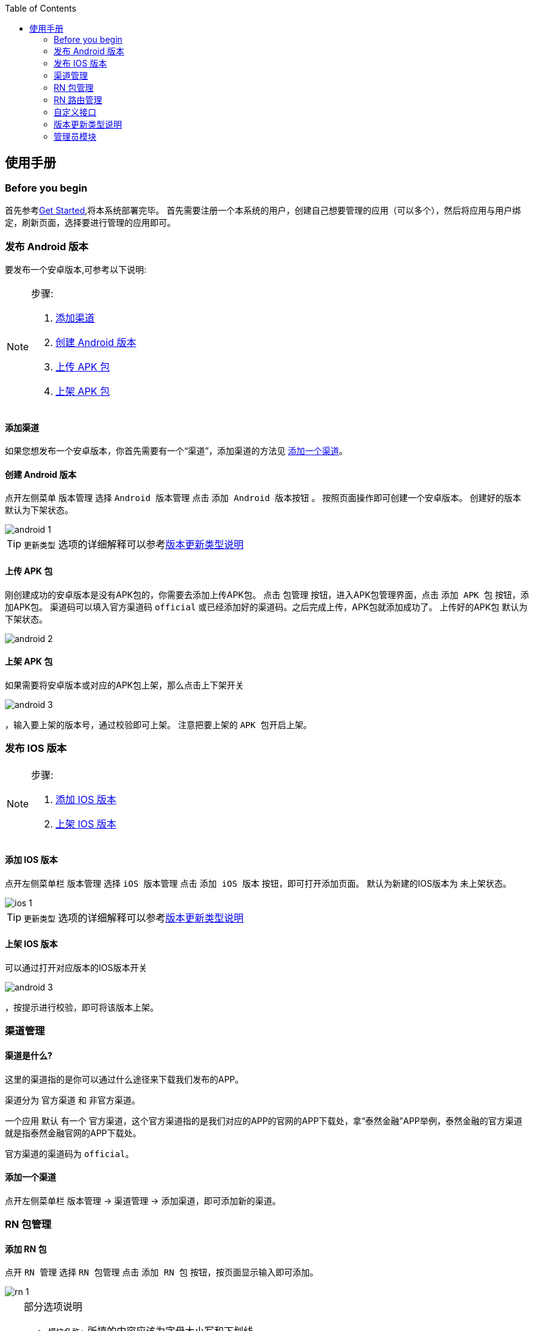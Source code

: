 :toc:
== 使用手册

=== Before you begin
// todo 需要确认此处链接的效果
首先参考link:../../../../docs/manual.html#get-started[Get Started],将本系统部署完毕。
首先需要注册一个本系统的用户，创建自己想要管理的应用（可以多个），然后将应用与用户绑定，刷新页面，选择要进行管理的应用即可。
// todo 需要根据用户管理调整的情况来修改这里的内容

=== 发布 Android 版本
要发布一个安卓版本,可参考以下说明:

[NOTE]
====
.步骤:
. <<添加渠道>>
. <<创建Android版本>>
. <<上传APK包>>
. <<上架APK包>>
====

[[添加渠道]]
==== 添加渠道
如果您想发布一个安卓版本，你首先需要有一个“`渠道`”，添加渠道的方法见 <<添加一个渠道>>。

[[创建Android版本]]
==== 创建 Android 版本
点开左侧菜单 `版本管理` 选择 `Android 版本管理` 点击 `添加 Android 版本按钮` 。
按照页面操作即可创建一个安卓版本。
创建好的版本 `默认为下架状态`。

image::../../resources/images/android-1.png[]

TIP: `更新类型` 选项的详细解释可以参考<<版本更新类型说明>>

[[上传APK包]]
==== 上传 APK 包
刚创建成功的安卓版本是没有APK包的，你需要去添加上传APK包。
点击 `包管理` 按钮，进入APK包管理界面，点击 `添加 APK 包` 按钮，添加APK包。
渠道码可以填入官方渠道码 `official` 或已经添加好的渠道码。之后完成上传，APK包就添加成功了。
上传好的APK包 `默认为下架状态`。

image::../../resources/images/android-2.png[]

[[上架APK包]]
==== 上架 APK 包
如果需要将安卓版本或对应的APK包上架，那么点击上下架开关

image::../../resources/images/android-3.png[]
，输入要上架的版本号，通过校验即可上架。
注意把要上架的 `APK 包开启上架`。
//todo 确认图标大小，不合适要删掉

=== 发布 IOS 版本
[NOTE]
====
.步骤:
. <<添加IOS版本>>
. <<上架IOS版本>>
====

[[添加IOS版本]]
==== 添加 IOS 版本
点开左侧菜单栏 `版本管理` 选择 `iOS 版本管理` 点击 `添加 iOS 版本` 按钮，即可打开添加页面。
默认为新建的IOS版本为 `未上架状态`。

image::../../resources/images/ios-1.png[]

TIP: `更新类型` 选项的详细解释可以参考<<版本更新类型说明>>

[[上架IOS版本]]
==== 上架 IOS 版本
可以通过打开对应版本的IOS版本开关

image::../../resources/images/android-3.png[]
，按提示进行校验，即可将该版本上架。
//todo 确认图标大小，不合适要删掉


=== 渠道管理

==== 渠道是什么?

这里的渠道指的是你可以通过什么途径来下载我们发布的APP。

渠道分为 `官方渠道` 和 `非官方渠道`。

一个应用 `默认` 有一个 `官方渠道`，这个官方渠道指的是我们对应的APP的官网的APP下载处，拿“泰然金融”APP举例，泰然金融的官方渠道就是指泰然金融官网的APP下载处。

官方渠道的渠道码为 `official`。

[[添加一个渠道]]
==== 添加一个渠道
点开左侧菜单栏 `版本管理` -> `渠道管理` -> `添加渠道`，即可添加新的渠道。


=== RN 包管理

==== 添加 RN 包
点开 `RN 管理` 选择 `RN 包管理` 点击 `添加 RN 包` 按钮，按页面显示输入即可添加。

image::../../resources/images/rn-1.png[]

[TIP]
====
.部分选项说明
- `模块名称:` 所填的内容应该为字母大小写和下划线。
- `通用昵称:` 可以为中文。
- `RN包资源地址:` 上传完RN包后自动填写。
- `状态:`
  默认为关闭状态，如果需要上线，可通过编辑修改状态为“`线上开启`”
====

=== RN 路由管理

==== 添加 RN 路由
点开 `RN 管理` 选择 `RN 路由管理` 点击 `添加 RN 路由` 按钮，按页面操作即可添加。

image::../../resources/images/router-1.png[]

[TIP]
====
- RN 路由的 `适用终端可以多选`。
- `被拦截URL和目标URL` 即，你想让访问URL_A的人，不让他不访问URL_A，而让其跳转到URL_B，则URL_A为被拦截URL，URL_B为目标URL。
- `版本区间` 根据勾选的适用终端来填写。
- `状态：` `默认状态为关闭状态`，有上线需要可以通过编辑为 `线上开启` 来修改状态。
====


=== 自定义接口

==== 添加自定义接口
使用者可以通过添加自定义接口来获取自己需要的接口信息。
点开左侧菜单栏 `自定义接口` -> `接口设置` -> `添加自定义接口`，在弹窗内填入需要的内容，即可完成添加。

image::../../resources/images/capi-1.png[]

TIP: 自定义接口的 `默认状态为关闭状态`，如需线上使用，请通过编辑修改为 `线上开启`。


[[版本更新类型说明]]
=== 版本更新类型说明

.更新类型:
- <<强制更新>>
- <<一般更新>>
- <<静默更新>>
- <<可忽略更新>>
- <<静默可忽略更新>>

==== 类型说明
. [[强制更新]]强制更新 +
`顾名思义，弹出更新后就必须更新，否则无法进行任何操作，退出应用再进来依然是这样。`

. [[一般更新]]一般更新 +
`每次APP启动都会弹出更新提示，但是更新对话框可以点击关闭，然后用户可以继续使用。 +
用户下次再次启动APP，更新对话框依然弹出来提示用户更新，用户依然可以关闭继续使用。`

. [[静默更新]]静默更新 +
`APP检测到更新信息后，判断如果是WI-FI情况下，会在后台下载好Apk文件，下次用户再启动APP的时候会提示用户直接安装新版APP。 +
用户可以关闭更新提示框继续使用，但是下次再打开依然会提示用户安装新版APP。`

. [[可忽略更新]]可忽略更新 +
`顾名思义，用户点击忽略后，不在对该版本进行提示，直到下一次版本更新才会重新提示版本更新。`

. [[静默可忽略更新]]静默可忽略更新 +
`检测到新版本后先下载，下载完成之后弹更新对话框，随后逻辑同可忽略更新。`

[TIP]
====
对于 iOS AppStore 的更新来说：静默更新、可忽略更新、静默可忽略更新都 *只弹一次* 提示更新的对话框。
====

=== 管理员模块

有管理权限的用户在登录后，可以在左侧侧边栏看到 `管理员` 菜单。

目前管理员有以下三种权限：

. `应用管理：` 编辑创建删除应用
. `用户管理：` 给用户修改昵称，为用户绑定一个他可以进行管理的应用。
. `操作日志：` 可以查看用户对各种资源的 `增删改` 的操作记录。